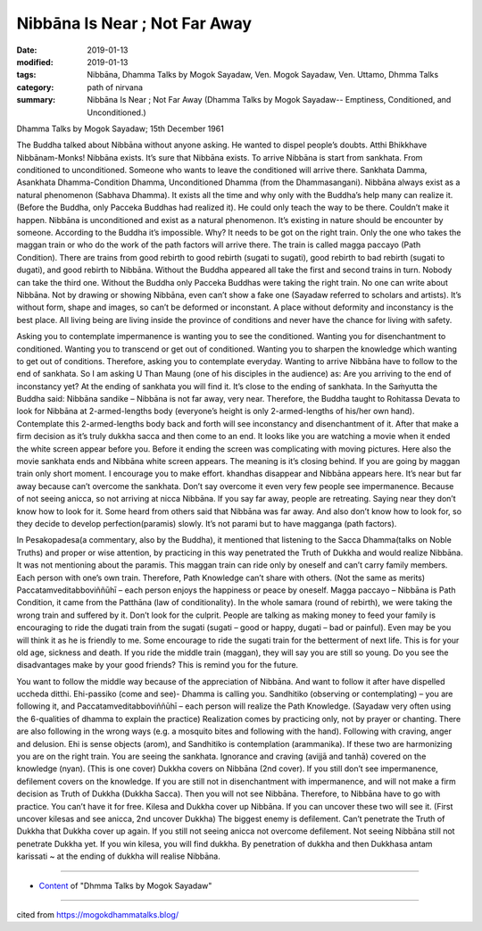 ==========================================
Nibbāna Is Near ; Not Far Away
==========================================

:date: 2019-01-13
:modified: 2019-01-13
:tags: Nibbāna, Dhamma Talks by Mogok Sayadaw, Ven. Mogok Sayadaw, Ven. Uttamo, Dhmma Talks
:category: path of nirvana
:summary: Nibbāna Is Near ; Not Far Away (Dhamma Talks by Mogok Sayadaw-- Emptiness, Conditioned, and Unconditioned.)

Dhamma Talks by Mogok Sayadaw; 15th December 1961

The Buddha talked about Nibbāna without anyone asking. He wanted to dispel people’s doubts. Atthi Bhikkhave Nibbānam-Monks! Nibbāna exists. It’s sure that Nibbāna exists. To arrive Nibbāna is start from sankhata. From conditioned to unconditioned. Someone who wants to leave the conditioned will arrive there. Sankhata Damma, Asankhata Dhamma-Condition Dhamma, Unconditioned Dhamma (from the Dhammasangani). Nibbāna always exist as a natural phenomenon (Sabhava Dhamma). It exists all the time and why only with the Buddha’s help many can realize it. (Before the Buddha, only Pacceka Buddhas had realized it). He could only teach the way to be there. Couldn’t make it happen. Nibbāna is unconditioned and exist as a natural phenomenon. It’s existing in nature should be encounter by someone. According to the Buddha it’s impossible. Why? It needs to be got on the right train. Only the one who takes the maggan train or who do the work of the path factors will arrive there. The train is called magga paccayo (Path Condition). There are trains from good rebirth to good rebirth (sugati to sugati), good rebirth to bad rebirth (sugati to dugati), and good rebirth to Nibbāna. Without the Buddha appeared all take the first and second trains in turn. Nobody can take the third one. Without the Buddha only Pacceka Buddhas were taking the right train. No one can write about Nibbāna. Not by drawing or showing Nibbāna, even can’t show a fake one (Sayadaw referred to scholars and artists). It’s without form, shape and images, so can’t be deformed or inconstant. A place without deformity and inconstancy is the best place. All living being are living inside the province of conditions and never have the chance for living with safety.

Asking you to contemplate impermanence is wanting you to see the conditioned. Wanting you for disenchantment to conditioned. Wanting you to transcend or get out of conditioned. Wanting you to sharpen the knowledge which wanting to get out of conditions. Therefore, asking you to contemplate everyday. Wanting to arrive Nibbāna have to follow to the end of sankhata. So I am asking U Than Maung (one of his disciples in the audience) as: Are you arriving to the end of inconstancy yet? At the ending of sankhata you will find it. It’s close to the ending of sankhata. In the Saṁyutta the Buddha said: Nibbāna sandike – Nibbāna is not far away, very near. Therefore, the Buddha taught to Rohitassa Devata to look for Nibbāna at 2-armed-lengths body (everyone’s height is only 2-armed-lengths of his/her own hand). Contemplate this 2-armed-lengths body back and forth will see inconstancy and disenchantment of it. After that make a firm decision as it’s truly dukkha sacca and then come to an end. It looks like you are watching a movie when it ended the white screen appear before you. Before it ending the screen was complicating with moving pictures. Here also the movie sankhata ends and Nibbāna white screen appears. The meaning is it’s closing behind. If you are going by maggan train only short moment. I encourage you to make effort. khandhas disappear and Nibbāna appears here. It’s near but far away because can’t overcome the sankhata. Don’t say overcome it even very few people see impermanence. Because of not seeing anicca, so not arriving at nicca Nibbāna. If you say far away, people are retreating. Saying near they don’t know how to look for it. Some heard from others said that Nibbāna was far away. And also don’t know how to look for, so they decide to develop perfection(paramis) slowly. It’s not parami but to have magganga (path factors).

In Pesakopadesa(a commentary, also by the Buddha), it mentioned that listening to the Sacca Dhamma(talks on Noble Truths) and proper or wise attention, by practicing in this way penetrated the Truth of Dukkha and would realize Nibbāna. It was not mentioning about the paramis. This maggan train can ride only by oneself and can’t carry family members. Each person with one’s own train. Therefore, Path Knowledge can’t share with others. (Not the same as merits) Paccatamveditabboviññūhī – each person enjoys the happiness or peace by oneself. Magga paccayo – Nibbāna is Path Condition, it came from the Patthāna (law of conditionality). In the whole samara (round of rebirth), we were taking the wrong train and suffered by it. Don’t look for the culprit. People are talking as making money to feed your family is encouraging to ride the dugati train from the sugati (sugati – good or happy, dugati – bad or painful). Even may be you will think it as he is friendly to me. Some encourage to ride the sugati train for the betterment of next life. This is for your old age, sickness and death. If you ride the middle train (maggan), they will say you are still so young. Do you see the disadvantages make by your good friends? This is remind you for the future.

You want to follow the middle way because of the appreciation of Nibbāna. And want to follow it after have dispelled uccheda ditthi. Ehi-passiko (come and see)- Dhamma is calling you. Sandhitiko (observing or contemplating) – you are following it, and Paccatamveditabboviññūhī – each person will realize the Path Knowledge. (Sayadaw very often using the 6-qualities of dhamma to explain the practice) Realization comes by practicing only, not by prayer or chanting. There are also following in the wrong ways (e.g. a mosquito bites and following with the hand). Following with craving, anger and delusion. Ehi is sense objects (arom), and Sandhitiko is contemplation (arammanika). If these two are harmonizing you are on the right train. You are seeing the sankhata. Ignorance and craving (avijjā and tanhā) covered on the knowledge (nyan). (This is one cover) Dukkha covers on Nibbāna (2nd cover). If you still don’t see impermanence, defilement covers on the knowledge. If you are still not in disenchantment with impermanence, and will not make a firm decision as Truth of Dukkha (Dukkha Sacca). Then you will not see Nibbāna. Therefore, to Nibbāna have to go with practice. You can’t have it for free. Kilesa and Dukkha cover up Nibbāna. If you can uncover these two will see it. (First uncover kilesas and see anicca, 2nd uncover Dukkha) The biggest enemy is defilement. Can’t penetrate the Truth of Dukkha that Dukkha cover up again. If you still not seeing anicca not overcome defilement. Not seeing Nibbāna still not penetrate Dukkha yet. If you win kilesa, you will find dukkha. By penetration of dukkha and then Dukkhasa antam karissati ~ at the ending of dukkha will realise Nibbāna.

------

- `Content <{filename}../publication-of-ven-uttamo%zh.rst#dhmma-talks-by-mogok-sayadaw>`__ of "Dhmma Talks by Mogok Sayadaw"

------

cited from https://mogokdhammatalks.blog/

..
  2019-01-10  create rst; post on 01-13